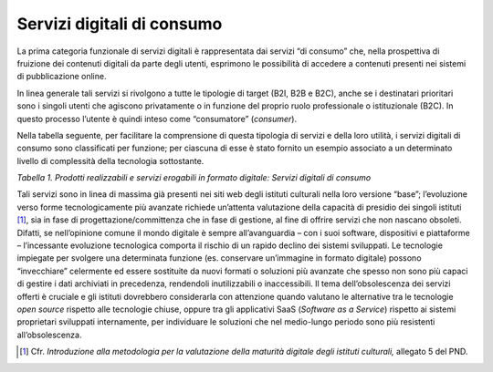 Servizi digitali di consumo
===========================

La prima categoria funzionale di servizi digitali è rappresentata dai
servizi “di consumo” che, nella prospettiva di fruizione dei contenuti
digitali da parte degli utenti, esprimono le possibilità di accedere a
contenuti presenti nei sistemi di pubblicazione online.

In linea generale tali servizi si rivolgono a tutte le tipologie di
target (B2I, B2B e B2C), anche se i destinatari prioritari sono i
singoli utenti che agiscono privatamente o in funzione del proprio ruolo
professionale o istituzionale (B2C). In questo processo l’utente è
quindi inteso come “consumatore” (*consumer*).

Nella tabella seguente, per facilitare la comprensione di questa
tipologia di servizi e della loro utilità, i servizi digitali di consumo
sono classificati per funzione; per ciascuna di esse è stato fornito un
esempio associato a un determinato livello di complessità della
tecnologia sottostante.

+---------------------+-----------------+-----------------+-----------------+
| **SERVIZI           | **LIVELLO TECNOLOGICO SOTTESO**                     |
| DIGITALI DI         |                                                     |
| CONSUMO**           |                                                     |
+=====================+=================+=================+=================+
| **Funzione**        | **Basso**       | **Medio**       | **Alto**         |
+---------------------+-----------------+-----------------+-----------------+
| IDENTIFICAZIONE     |      X          |                 |       X         |
|                     |                 |                 |                 |
| -  Utente (log      |                 |                 |                 |
|    in)              |                 |                 |                 |
|                     |                 |                 |                 |
| -  Bene             |                 |                 |                 |
|    culturale        |                 |                 |                 |
|    (certificazione  |                 |                 |                 |
|    ID)              |                 |                 |                 |
+---------------------+-----------------+-----------------+-----------------+
| RICERCA NEI         |       X         |      X          |       X         |
| CATALOGHI           |                 |                 |                 |
|                     |                 | X               | X               |
| -  Ricerca          |                 |                 |                 |
|    semplice e       |                 |                 | X               |
|    avanzata         |                 |                 |                 |
|    full text        |                 |                 |                 |
|                     |                 |                 |                 |
| -  Ricerca          |                 |                 |                 |
|    semantica        |                 |                 |                 |
|                     |                 |                 |                 |
| -  Navigazione      |                 |                 |                 |
|    a “faccette”     |                 |                 |                 |
|                     |                 |                 |                 |
| -  Consigli di      |                 |                 |                 |
|    ricerca          |                 |                 |                 |
|                     |                 |                 |                 |
| -  Suggerimenti     |                 |                 |                 |
|    di ricerca       |                 |                 |                 |
|    personalizzati   |                 |                 |                 |
|    in base alla     |                 |                 |                 |
|    profilazione     |                 |                 |                 |
|    dell’utente      |                 |                 |                 |
|                     |                 |                 |                 |
| -  Speech-to-text   |                 |                 |                 |
+---------------------+-----------------+-----------------+-----------------+
| RESTITUZIONE        | X               | X               | X               |
|                     |                 |                 |                 |
| -  Non              |                 | X               |                 |
|    personalizzabile |                 |                 |                 |
|                     |                 |                 |                 |
| -  Personalizzabile |                 |                 |                 |
|                     |                 |                 |                 |
| -  Geografica       |                 |                 |                 |
|                     |                 |                 |                 |
| -  Text-to-speech   |                 |                 |                 |
+---------------------+-----------------+-----------------+-----------------+
| STAMPA              | X               |                 | X               |
|                     |                 |                 |                 |
| -  Stampa           | X               |                 |                 |
|    immediata        |                 |                 |                 |
|                     |                 |                 |                 |
| -  Formato,         |                 |                 |                 |
|    colore e         |                 |                 |                 |
|    numero di        |                 |                 |                 |
|    copie            |                 |                 |                 |
|                     |                 |                 |                 |
| -  Tool             |                 |                 |                 |
|    modifica         |                 |                 |                 |
|    immagini per     |                 |                 |                 |
|    la stampa        |                 |                 |                 |
+---------------------+-----------------+-----------------+-----------------+
| TRADUZIONE          | X               | X               |                 |
|                     |                 |                 |                 |
| -  Cambio           |                 |                 |                 |
|    lingua           |                 |                 |                 |
|                     |                 |                 |                 |
| -  Traduzione       |                 |                 |                 |
|    automatizzata    |                 |                 |                 |
+---------------------+-----------------+-----------------+-----------------+
| REFERENZIAZIONE     |                 | X               | X               |
|                     |                 |                 |                 |
| -  Citazioni        |                 |                 |                 |
|    generate         |                 |                 |                 |
|    automaticamente  |                 |                 |                 |
|                     |                 |                 |                 |
| -  Esportazione     |                 |                 |                 |
|    in formati       |                 |                 |                 |
|    specifici        |                 |                 |                 |
|    (RIS,            |                 |                 |                 |
|    Bibtex)          |                 |                 |                 |
+---------------------+-----------------+-----------------+-----------------+
| CONDIVISIONE        | X               |                 | X               |
|                     |                 |                 |                 |
| -  Social           |                 |                 | X               |
|    network,         |                 |                 |                 |
|    invio link       |                 |                 |                 |
|                     |                 |                 |                 |
| -  iiiF, LOD        |                 |                 |                 |
|                     |                 |                 |                 |
| -  API              |                 |                 |                 |
+---------------------+-----------------+-----------------+-----------------+
| DOWNLOAD            | X               | X               |                 |
|                     |                 |                 |                 |
| -  Singolo          |                 | X               |                 |
|    (jpg, pdf)       |                 |                 |                 |
|                     |                 | X               |                 |
| -  Massivo          |                 |                 |                 |
|    (csv, xml)       |                 |                 |                 |
|                     |                 |                 |                 |
| -  Link esterni     |                 |                 |                 |
|    a *image         |                 |                 |                 |
|    banks*           |                 |                 |                 |
|                     |                 |                 |                 |
| -  Testo (txt)      |                 |                 |                 |
|    con              |                 |                 |                 |
|    riconoscimento   |                 |                 |                 |
|    OCR              |                 |                 |                 |
+---------------------+-----------------+-----------------+-----------------+
| DIGITAL RIGHTS      |                 | X               | X               |
| MANAGEMENT          |                 |                 |                 |
|                     |                 |                 |                 |
| -  Licenze          |                 |                 |                 |
|    machine          |                 |                 |                 |
|    readable         |                 |                 |                 |
|                     |                 |                 |                 |
| -  Software che     |                 |                 |                 |
|    proteggono i     |                 |                 |                 |
|    contenuti        |                 |                 |                 |
|    dalla            |                 |                 |                 |
|    violazione       |                 |                 |                 |
|    dei diritti      |                 |                 |                 |
|    (es. Rights      |                 |                 |                 |
|    Tracker)         |                 |                 |                 |
+---------------------+-----------------+-----------------+-----------------+
| ADATTABILITA’       |                 | X               | X               |
|                     |                 |                 |                 |
| -  Sito web         |                 |                 |                 |
|    responsive       |                 |                 |                 |
|                     |                 |                 |                 |
| -  App dedicate     |                 |                 |                 |
+---------------------+-----------------+-----------------+-----------------+
| AIUTO               | X               | X               | X               |
|                     |                 |                 |                 |
| -  FAQ, mail di     |                 |                 |                 |
|    contatto         |                 |                 |                 |
|                     |                 |                 |                 |
| -  Tutorial         |                 |                 |                 |
|                     |                 |                 |                 |
| -  Chatbot,         |                 |                 |                 |
|    user chat        |                 |                 |                 |
+---------------------+-----------------+-----------------+-----------------+
| ANALYTICS           |                 | X               |                 |
|                     |                 |                 |                 |
| -  Reportistica     |                 |                 |                 |
|    automatizzata    |                 |                 |                 |
|    sulla            |                 |                 |                 |
|    performance      |                 |                 |                 |
|    dei              |                 |                 |                 |
|    contenuti        |                 |                 |                 |
|    (es. numero      |                 |                 |                 |
|    di download,     |                 |                 |                 |
|    numero di        |                 |                 |                 |
|    condivisioni,    |                 |                 |                 |
|    tipologie di     |                 |                 |                 |
|    utenti,          |                 |                 |                 |
|    ecc.)            |                 |                 |                 |
+---------------------+-----------------+-----------------+-----------------+

*Tabella 1. Prodotti realizzabili e servizi erogabili in formato
digitale: Servizi digitali di consumo*

Tali servizi sono in linea di massima già presenti nei siti web degli
istituti culturali nella loro versione “base”; l’evoluzione verso forme
tecnologicamente più avanzate richiede un’attenta valutazione della
capacità di presidio dei singoli istituti [1]_, sia in fase di
progettazione/committenza che in fase di gestione, al fine di offrire
servizi che non nascano obsoleti. Difatti, se nell’opinione comune il
mondo digitale è sempre all’avanguardia – con i suoi software,
dispositivi e piattaforme – l’incessante evoluzione tecnologica comporta
il rischio di un rapido declino dei sistemi sviluppati. Le tecnologie
impiegate per svolgere una determinata funzione (es. conservare
un’immagine in formato digitale) possono “invecchiare” celermente ed
essere sostituite da nuovi formati o soluzioni più avanzate che spesso
non sono più capaci di gestire i dati archiviati in precedenza,
rendendoli inutilizzabili o inaccessibili. Il tema dell’obsolescenza dei
servizi offerti è cruciale e gli istituti dovrebbero considerarla con
attenzione quando valutano le alternative tra le tecnologie *open
source* rispetto alle tecnologie chiuse, oppure tra gli applicativi SaaS
(*Software as a Service*) rispetto ai sistemi proprietari sviluppati
internamente, per individuare le soluzioni che nel medio-lungo periodo
sono più resistenti all’obsolescenza.

.. [1] Cfr. *Introduzione alla metodologia per la valutazione della
   maturità digitale degli istituti culturali,* allegato 5 del PND.
